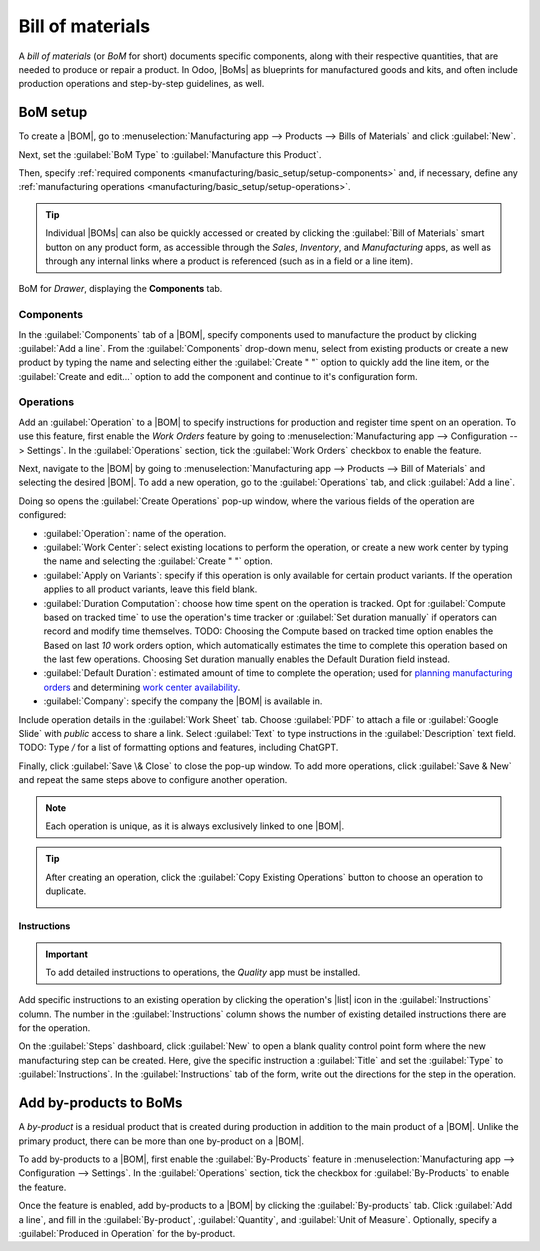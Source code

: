 =================
Bill of materials
=================

.. |BOM| replace:: :abbr:`BoM (Bill of Materials)`
.. |BOMs| replace:: :abbr:`BoMs (Bills of Materials)`
.. |list| replace:: :icon:`fa-list-ul` :guilabel:`(list)`

A *bill of materials* (or *BoM* for short) documents specific components, along with their
respective quantities, that are needed to produce or repair a product. In Odoo, |BoMs| as blueprints
for manufactured goods and kits, and often include production operations and step-by-step
guidelines, as well.

BoM setup
=========

To create a |BOM|, go to :menuselection:`Manufacturing app --> Products --> Bills of Materials` and
click :guilabel:`New`.

Next, set the :guilabel:`BoM Type` to :guilabel:`Manufacture this Product`.

Then, specify :ref:`required components <manufacturing/basic_setup/setup-components>` and, if
necessary, define any :ref:`manufacturing operations <manufacturing/basic_setup/setup-operations>`.

.. note::
.. tip::
   Individual |BOMs| can also be quickly accessed or created by clicking the :guilabel:`Bill of
   Materials` smart button on any product form, as accessible through the *Sales*, *Inventory*, and
   *Manufacturing* apps, as well as through any internal links where a product is referenced (such
   as in a field or a line item).
.. figure:: bill_configuration/bom-example.png
   :align: center
   :alt: Show BoM for a product, with components listed.

   BoM for `Drawer`, displaying the **Components** tab.

.. seealso::
   - :doc:`../advanced_configuration/kit_shipping`
   - :doc:`../subcontracting/subcontracting_basic`

.. _manufacturing/basic_setup/setup-components:

Components
----------

In the :guilabel:`Components` tab of a |BOM|, specify components used to manufacture the product by
clicking :guilabel:`Add a line`. From the :guilabel:`Components` drop-down menu, select from
existing products or create a new product by typing the name and selecting either the
:guilabel:`Create " "` option to quickly add the line item, or the :guilabel:`Create and edit...`
option to add the component and continue to it's configuration form.

.. image:: bill_configuration/component.png
   :align: center
   :alt: Add a component by selecting it from the drop-down menu.

.. _manufacturing/basic_setup/setup-operations:

Operations
----------

Add an :guilabel:`Operation` to a |BOM| to specify instructions for production and register time
spent on an operation. To use this feature, first enable the *Work Orders* feature by going to
:menuselection:`Manufacturing app --> Configuration --> Settings`. In the :guilabel:`Operations`
section, tick the :guilabel:`Work Orders` checkbox to enable the feature.

.. seealso::
   :doc:`../advanced_configuration/work_order_dependencies`

.. image:: bill_configuration/enable-work-orders.png
   :align: center
   :alt: "Work Orders" feature in the Settings page.

Next, navigate to the |BOM| by going to :menuselection:`Manufacturing app --> Products --> Bill of
Materials` and selecting the desired |BOM|. To add a new operation, go to the :guilabel:`Operations`
tab, and click :guilabel:`Add a line`.

Doing so opens the :guilabel:`Create Operations` pop-up window, where the various fields of the
operation are configured:

- :guilabel:`Operation`: name of the operation.
- :guilabel:`Work Center`: select existing locations to perform the operation, or create a new work
  center by typing the name and selecting the :guilabel:`Create " "` option.
- :guilabel:`Apply on Variants`: specify if this operation is only available for certain product
  variants. If the operation applies to all product variants, leave this field blank.

  .. seealso::
     :doc:`Configuring BoMs for product variants <../advanced_configuration/product_variants>`

- :guilabel:`Duration Computation`: choose how time spent on the operation is tracked. Opt for
  :guilabel:`Compute based on tracked time` to use the operation's time tracker or :guilabel:`Set
  duration manually` if operators can record and modify time themselves. TODO: Choosing the Compute based on tracked time option enables the Based on last `10` work orders option, which automatically estimates the time to complete this operation based on the last few operations. Choosing Set duration manually enables the Default Duration field instead.
- :guilabel:`Default Duration`: estimated amount of time to complete the operation; used for
  `planning manufacturing orders <https://www.youtube.com/watch?v=TK55jIq00pc>`_ and determining
  `work center availability <https://www.youtube.com/watch?v=3YwFlD97Bio>`_.
- :guilabel:`Company`: specify the company the |BOM| is available in.

Include operation details in the :guilabel:`Work Sheet` tab. Choose :guilabel:`PDF` to attach a file
or :guilabel:`Google Slide` with *public* access to share a link. Select :guilabel:`Text` to type instructions in the
:guilabel:`Description` text field. TODO: Type `/` for a list of formatting options and features, including ChatGPT.

.. image:: bill_configuration/create-operations.png
   :align: center
   :alt: Fill out the Create Operations pop-up window.

Finally, click :guilabel:`Save \& Close` to close the pop-up window. To add more operations, click
:guilabel:`Save & New` and repeat the same steps above to configure another operation.

.. note::
   Each operation is unique, as it is always exclusively linked to one |BOM|.

.. tip::
   After creating an operation, click the :guilabel:`Copy Existing Operations` button to choose an
   operation to duplicate.

   .. image:: bill_configuration/copy-existing-operations.png
      :align: center
      :alt: Show Operation tab, highlighting the "Copy Existing Operations" field.

Instructions
~~~~~~~~~~~~

.. important::
   To add detailed instructions to operations, the *Quality* app must be installed.

Add specific instructions to an existing operation by clicking the operation's |list| icon in the
:guilabel:`Instructions` column. The number in the :guilabel:`Instructions` column shows the number
of existing detailed instructions there are for the operation.

.. image:: bill_configuration/add-instructions.png
   :align: center
   :alt: Show the Instructions column, and list icon.

On the :guilabel:`Steps` dashboard, click :guilabel:`New` to open a blank quality control point form
where the new manufacturing step can be created. Here, give the specific instruction a
:guilabel:`Title` and set the :guilabel:`Type` to :guilabel:`Instructions`. In the
:guilabel:`Instructions` tab of the form, write out the directions for the step in the operation.

.. note:
   Further customizations can be made here on this form, beyond ordinary instructions, to also
   include specific types of quality control points that carry specific (or complex) conditions. For
   more details about quality control points refer to the following document: :doc:`Instruction
   check <../../quality/quality_check_types/instructions_check>`

.. image:: bill_configuration/steps.png
   :align: center
   :alt: Show the page to add a quality check.

Add by-products to BoMs
=======================

A *by-product* is a residual product that is created during production in addition to the main
product of a |BOM|. Unlike the primary product, there can be more than one by-product on a |BOM|.

To add by-products to a |BOM|, first enable the :guilabel:`By-Products` feature in
:menuselection:`Manufacturing app --> Configuration --> Settings`. In the :guilabel:`Operations`
section, tick the checkbox for :guilabel:`By-Products` to enable the feature.

.. image:: bill_configuration/by-products.png
   :align: center
   :alt: "By Products" feature in the settings page.

Once the feature is enabled, add by-products to a |BOM| by clicking the :guilabel:`By-products` tab.
Click :guilabel:`Add a line`, and fill in the :guilabel:`By-product`, :guilabel:`Quantity`, and
:guilabel:`Unit of Measure`. Optionally, specify a :guilabel:`Produced in Operation` for the
by-product.

.. example::
   The by-product, `Mush`, is created in the `Grind grapes` operation when producing `Red Wine`.

   .. image:: bill_configuration/add-by-product.png
      :align: center
      :alt: Show sample by-product in the BoM.
